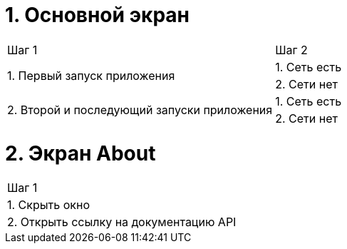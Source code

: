 = 1. Основной экран

[cols="1,1"]
|===
| Шаг 1 | Шаг 2
.2+| 1. Первый запуск приложения | 1. Cеть есть
                                 | 2. Сети нет
.2+| 2. Второй и последующий запуски приложения | 1. Сеть есть
                                                | 2. Сети нет
|===

= 2. Экран About

[cols="1"]
|===
| Шаг 1
| 1. Скрыть окно
| 2. Открыть ссылку на документацию API
|===
